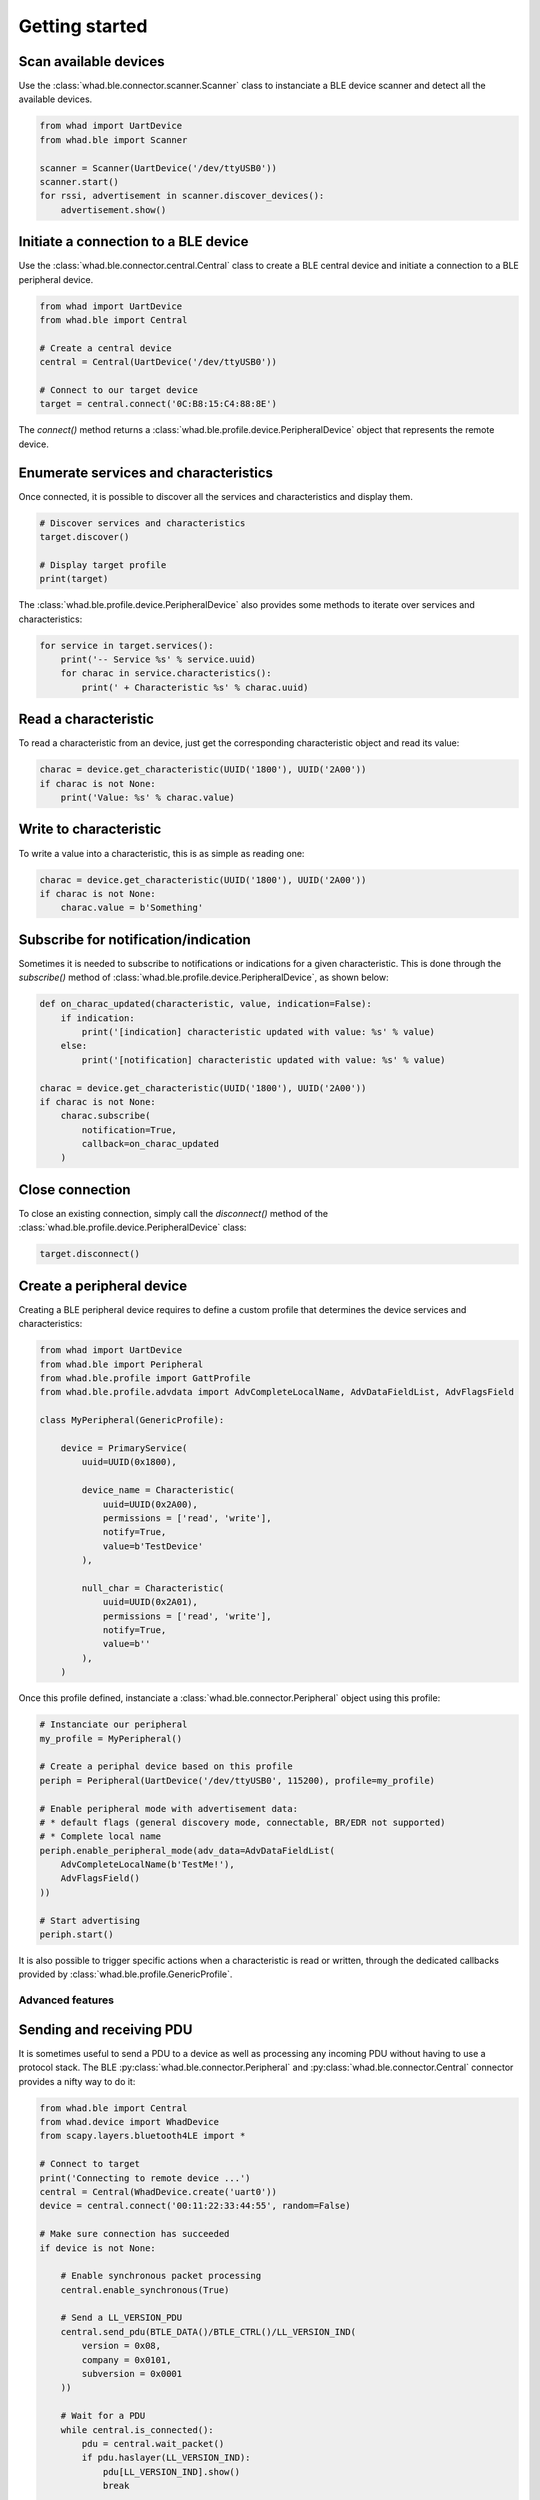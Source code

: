 Getting started
===============

Scan available devices
~~~~~~~~~~~~~~~~~~~~~~

Use the :class:`whad.ble.connector.scanner.Scanner` class to instanciate
a BLE device scanner and detect all the available devices.

.. code-block:: python

    from whad import UartDevice
    from whad.ble import Scanner

    scanner = Scanner(UartDevice('/dev/ttyUSB0'))
    scanner.start()
    for rssi, advertisement in scanner.discover_devices():
        advertisement.show()


Initiate a connection to a BLE device
~~~~~~~~~~~~~~~~~~~~~~~~~~~~~~~~~~~~~

Use the :class:`whad.ble.connector.central.Central` class to create a
BLE central device and initiate a connection to a BLE peripheral device.

.. code-block:: python

    from whad import UartDevice
    from whad.ble import Central

    # Create a central device
    central = Central(UartDevice('/dev/ttyUSB0'))

    # Connect to our target device
    target = central.connect('0C:B8:15:C4:88:8E')

The `connect()` method returns a :class:`whad.ble.profile.device.PeripheralDevice` object
that represents the remote device.

Enumerate services and characteristics
~~~~~~~~~~~~~~~~~~~~~~~~~~~~~~~~~~~~~~

Once connected, it is possible to discover all the services and characteristics
and display them.

.. code-block:: python

    # Discover services and characteristics
    target.discover()

    # Display target profile
    print(target)

The :class:`whad.ble.profile.device.PeripheralDevice` also provides some methods
to iterate over services and characteristics:

.. code-block:: python

    for service in target.services():
        print('-- Service %s' % service.uuid)
        for charac in service.characteristics():
            print(' + Characteristic %s' % charac.uuid)

Read a characteristic
~~~~~~~~~~~~~~~~~~~~~

To read a characteristic from an device, just get the corresponding characteristic object
and read its value:

.. code-block:: python

    charac = device.get_characteristic(UUID('1800'), UUID('2A00'))
    if charac is not None:
        print('Value: %s' % charac.value)

Write to characteristic
~~~~~~~~~~~~~~~~~~~~~~~

To write a value into a characteristic, this is as simple as reading one:

.. code-block:: python

    charac = device.get_characteristic(UUID('1800'), UUID('2A00'))
    if charac is not None:
        charac.value = b'Something'

Subscribe for notification/indication
~~~~~~~~~~~~~~~~~~~~~~~~~~~~~~~~~~~~~

Sometimes it is needed to subscribe to notifications or indications for a given
characteristic. This is done through the `subscribe()` method of :class:`whad.ble.profile.device.PeripheralDevice`, as shown below:

.. code-block:: python

    def on_charac_updated(characteristic, value, indication=False):
        if indication:
            print('[indication] characteristic updated with value: %s' % value)
        else:
            print('[notification] characteristic updated with value: %s' % value)

    charac = device.get_characteristic(UUID('1800'), UUID('2A00'))
    if charac is not None:
        charac.subscribe(
            notification=True,
            callback=on_charac_updated
        )

Close connection
~~~~~~~~~~~~~~~~

To close an existing connection, simply call the `disconnect()` method of the :class:`whad.ble.profile.device.PeripheralDevice` class:

.. code-block:: python

    target.disconnect()


Create a peripheral device
~~~~~~~~~~~~~~~~~~~~~~~~~~

Creating a BLE peripheral device requires to define a custom profile that determines
the device services and characteristics:

.. code-block:: python

    from whad import UartDevice
    from whad.ble import Peripheral
    from whad.ble.profile import GattProfile
    from whad.ble.profile.advdata import AdvCompleteLocalName, AdvDataFieldList, AdvFlagsField

    class MyPeripheral(GenericProfile):

        device = PrimaryService(
            uuid=UUID(0x1800),

            device_name = Characteristic(
                uuid=UUID(0x2A00),
                permissions = ['read', 'write'],
                notify=True,
                value=b'TestDevice'
            ),

            null_char = Characteristic(
                uuid=UUID(0x2A01),
                permissions = ['read', 'write'],
                notify=True,
                value=b''
            ),
        )

Once this profile defined, instanciate a :class:`whad.ble.connector.Peripheral` object
using this profile:

.. code-block:: python

    # Instanciate our peripheral
    my_profile = MyPeripheral()

    # Create a periphal device based on this profile
    periph = Peripheral(UartDevice('/dev/ttyUSB0', 115200), profile=my_profile)

    # Enable peripheral mode with advertisement data:
    # * default flags (general discovery mode, connectable, BR/EDR not supported)
    # * Complete local name
    periph.enable_peripheral_mode(adv_data=AdvDataFieldList(
        AdvCompleteLocalName(b'TestMe!'),
        AdvFlagsField()
    ))

    # Start advertising
    periph.start()

It is also possible to trigger specific actions when a characteristic is read or written,
through the dedicated callbacks provided by :class:`whad.ble.profile.GenericProfile`.

Advanced features
-----------------

Sending and receiving PDU
~~~~~~~~~~~~~~~~~~~~~~~~~

It is sometimes useful to send a PDU to a device as well as processing any
incoming PDU without having to use a protocol stack. The BLE :py:class:`whad.ble.connector.Peripheral`
and :py:class:`whad.ble.connector.Central` connector provides a nifty way to do it:

.. code:: python

    from whad.ble import Central
    from whad.device import WhadDevice
    from scapy.layers.bluetooth4LE import *

    # Connect to target
    print('Connecting to remote device ...')
    central = Central(WhadDevice.create('uart0'))
    device = central.connect('00:11:22:33:44:55', random=False)

    # Make sure connection has succeeded
    if device is not None:
        
        # Enable synchronous packet processing
        central.enable_synchronous(True)

        # Send a LL_VERSION_PDU
        central.send_pdu(BTLE_DATA()/BTLE_CTRL()/LL_VERSION_IND(
            version = 0x08,
            company = 0x0101,
            subversion = 0x0001
        ))

        # Wait for a PDU
        while central.is_connected():
            pdu = central.wait_packet()
            if pdu.haslayer(LL_VERSION_IND):
                pdu[LL_VERSION_IND].show()
                break

        # Disconnect
        device.disconnect()

The above example connects to a target device, sends an `LL_VERSION_IND`
PDU and waits for an `LL_VERSION_IND` PDU from the remote device.

Normally, when a :class:`whad.ble.connector.Central` or :class:`whad.ble.connector.Peripheral`
connector is used it relies on a protocol stack to handle outgoing and ingoing
PDUs. By doing so, there is no way to get access to the received PDUs and avoid
them to be forwarded to the connector's internal stack.

However, these connectors expose a method called :meth:`whad.device.WhadDeviceConnector.enable_synchronous`
that can enable or disable this automatic processing of PDUs. By default, the
PDUs are passed to the underlying protocol stack, but a simple line of code
can disable this behavior:

.. code:: python

    # Disable automatic PDU processing
    central.enable_synchronous(True)

Once this automatic processing disabled, every received PDU is then stored by
the connector in a dedicated queue, and can be retrieved using a method called
:py:meth:`whad.device.WhadDeviceConnector.wait_packet`. This method is by default synchronous
and will return only when a PDU has been received and put in queue.
